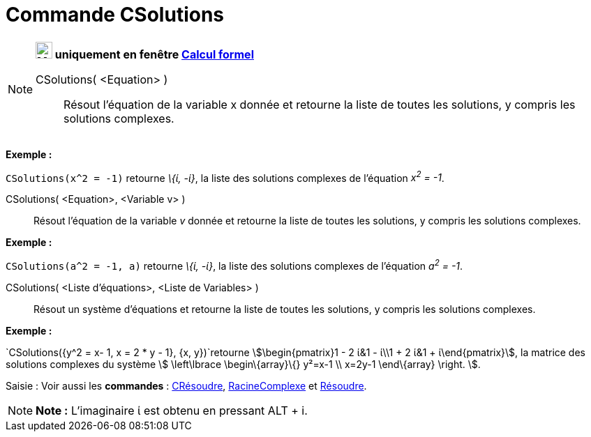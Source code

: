 = Commande CSolutions
:page-en: commands/CSolutions
ifdef::env-github[:imagesdir: /fr/modules/ROOT/assets/images]

[NOTE]
====

*image:24px-Menu_view_cas.svg.png[Menu view cas.svg,width=24,height=24] uniquement en fenêtre
xref:/Calcul_formel.adoc[Calcul formel]*

CSolutions( <Equation> )::
  Résout l'équation de la variable x donnée et retourne la liste de toutes les solutions, y compris les solutions
  complexes.

[EXAMPLE]
====

*Exemple :*

`++CSolutions(x^2 = -1)++` retourne _\{ί, -ί}_, la liste des solutions complexes de l'équation _x^2^ = -1_.

====

CSolutions( <Equation>, <Variable v> )::
  Résout l'équation de la variable _v_ donnée et retourne la liste de toutes les solutions, y compris les solutions
  complexes.

[EXAMPLE]
====

*Exemple :*

`++CSolutions(a^2 = -1, a)++` retourne _\{ί, -ί}_, la liste des solutions complexes de l'équation _a^2^ = -1_.

====

CSolutions( <Liste d'équations>, <Liste de Variables> )::
  Résout un système d'équations et retourne la liste de toutes les solutions, y compris les solutions complexes.

[EXAMPLE]
====

*Exemple :*

`++CSolutions({y^2 = x- 1, x = 2 * y - 1}, {x, y})++`retourne stem:[\begin{pmatrix}1 - 2 ί&1 - ί\\1 + 2 ί&1 +
ί\end{pmatrix}], la matrice des solutions complexes du système stem:[ \left\lbrace \begin\{array}\{} y²=x-1 \\ x=2y-1
\end\{array} \right. ].

====

[.kcode]#Saisie :# Voir aussi les *commandes* : xref:/commands/CRésoudre.adoc[CRésoudre],
xref:/commands/RacineComplexe.adoc[RacineComplexe] et xref:/commands/Résoudre.adoc[Résoudre].

====

[NOTE]
====

*Note :* L'imaginaire ί est obtenu en pressant [.kcode]#ALT# + [.kcode]#i#.

====
